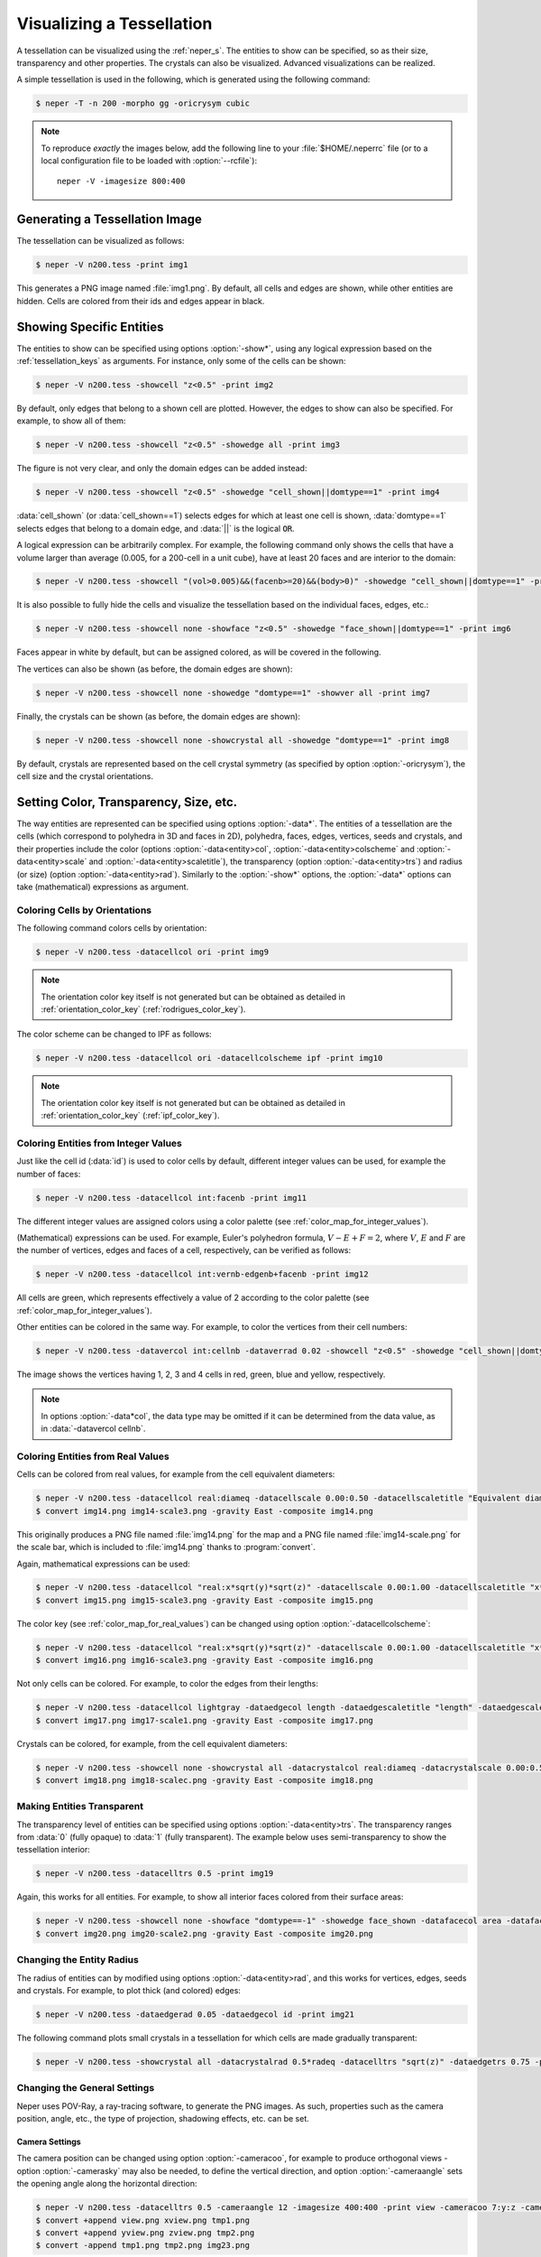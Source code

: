 .. _visualize_tessellation:

Visualizing a Tessellation
==========================

A tessellation can be visualized using the :ref:`neper_s`.  The entities to show can be specified, so as their size, transparency and other properties.  The crystals can also be visualized.  Advanced visualizations can be realized.

A simple tessellation is used in the following, which is generated using the following command:

.. code-block:: console

  $ neper -T -n 200 -morpho gg -oricrysym cubic

.. note::

  To reproduce *exactly* the images below, add the following line to your :file:`$HOME/.neperrc` file (or to a local configuration file to be loaded with :option:`--rcfile`)::

    neper -V -imagesize 800:400

Generating a Tessellation Image
-------------------------------

The tessellation can be visualized as follows:

.. code-block:: console

  $ neper -V n200.tess -print img1

.. image:: visualize_tessellation/img1.png

This generates a PNG image named :file:`img1.png`.  By default, all cells and edges are shown, while other entities are hidden.  Cells are colored from their ids and edges appear in black.

Showing Specific Entities
-------------------------

The entities to show can be specified using options :option:`-show*`, using any logical expression based on the :ref:`tessellation_keys` as arguments.  For instance, only some of the cells can be shown:

.. code-block:: console

  $ neper -V n200.tess -showcell "z<0.5" -print img2

.. image:: visualize_tessellation/img2.png

By default, only edges that belong to a shown cell are plotted. However, the edges to show can also be specified.  For example, to show all of them:

.. code-block:: console

  $ neper -V n200.tess -showcell "z<0.5" -showedge all -print img3

.. image:: visualize_tessellation/img3.png

The figure is not very clear, and only the domain edges can be added instead:

.. code-block:: console

  $ neper -V n200.tess -showcell "z<0.5" -showedge "cell_shown||domtype==1" -print img4

.. image:: visualize_tessellation/img4.png

:data:`cell_shown` (or :data:`cell_shown==1`) selects edges for which at least one cell is shown, :data:`domtype==1` selects edges that belong to a domain edge, and :data:`||` is the logical :code:`OR`.

A logical expression can be arbitrarily complex.  For example, the following command only shows the cells that have a volume larger than average (0.005, for a 200-cell in a unit cube), have at least 20 faces and are interior to the domain:

.. code-block:: console

  $ neper -V n200.tess -showcell "(vol>0.005)&&(facenb>=20)&&(body>0)" -showedge "cell_shown||domtype==1" -print img5

.. image:: visualize_tessellation/img5.png

It is also possible to fully hide the cells and visualize the tessellation based on the individual faces, edges, etc.:

.. code-block:: console

  $ neper -V n200.tess -showcell none -showface "z<0.5" -showedge "face_shown||domtype==1" -print img6

.. image:: visualize_tessellation/img6.png

Faces appear in white by default, but can be assigned colored, as will be covered in the following.

The vertices can also be shown (as before, the domain edges are shown):

.. code-block:: console

  $ neper -V n200.tess -showcell none -showedge "domtype==1" -showver all -print img7

.. image:: visualize_tessellation/img7.png

Finally, the crystals can be shown (as before, the domain edges are shown):

.. code-block:: console

  $ neper -V n200.tess -showcell none -showcrystal all -showedge "domtype==1" -print img8

.. image:: visualize_tessellation/img8.png

By default, crystals are represented based on the cell crystal symmetry (as specified by option :option:`-oricrysym`), the cell size and the crystal orientations.

Setting Color, Transparency, Size, etc.
---------------------------------------

The way entities are represented can be specified using options :option:`-data*`.  The entities of a tessellation are the cells (which correspond to polyhedra in 3D and faces in 2D), polyhedra, faces, edges, vertices, seeds and crystals, and their properties include
the color (options :option:`-data<entity>col`, :option:`-data<entity>colscheme` and :option:`-data<entity>scale` and :option:`-data<entity>scaletitle`),
the transparency (option :option:`-data<entity>trs`) and radius (or size) (option :option:`-data<entity>rad`).
Similarly to the :option:`-show*` options, the :option:`-data*` options can take (mathematical) expressions as argument.

Coloring Cells by Orientations
~~~~~~~~~~~~~~~~~~~~~~~~~~~~~~

The following command colors cells by orientation:

.. code-block:: console

  $ neper -V n200.tess -datacellcol ori -print img9

.. image:: visualize_tessellation/img9.png

.. note:: The orientation color key itself is not generated but can be obtained as detailed in :ref:`orientation_color_key` (:ref:`rodrigues_color_key`).

The color scheme can be changed to IPF as follows:

.. code-block:: console

  $ neper -V n200.tess -datacellcol ori -datacellcolscheme ipf -print img10

.. image:: visualize_tessellation/img10.png

.. note:: The orientation color key itself is not generated but can be obtained as detailed in :ref:`orientation_color_key` (:ref:`ipf_color_key`).

Coloring Entities from Integer Values
~~~~~~~~~~~~~~~~~~~~~~~~~~~~~~~~~~~~~

Just like the cell id (:data:`id`) is used to color cells by default, different integer values can be used, for example the number of faces:

.. code-block:: console

  $ neper -V n200.tess -datacellcol int:facenb -print img11

.. image:: visualize_tessellation/img11.png

The different integer values are assigned colors using a color palette (see :ref:`color_map_for_integer_values`).

(Mathematical) expressions can be used.  For example, Euler's polyhedron formula, :math:`V - E + F = 2`, where :math:`V`, :math:`E` and :math:`F` are the number of vertices, edges and faces of a cell, respectively, can be verified as follows:

.. code-block:: console

  $ neper -V n200.tess -datacellcol int:vernb-edgenb+facenb -print img12

.. image:: visualize_tessellation/img12.png

All cells are green, which represents effectively a value of 2 according to the color palette (see :ref:`color_map_for_integer_values`).

Other entities can be colored in the same way.  For example, to color the vertices from their cell numbers:

.. code-block:: console

  $ neper -V n200.tess -datavercol int:cellnb -dataverrad 0.02 -showcell "z<0.5" -showedge "cell_shown||domtype==1" -showver cell_shown -print img13

.. image:: visualize_tessellation/img13.png

The image shows the vertices having 1, 2, 3 and 4 cells in red, green, blue and yellow, respectively.

.. note:: In options :option:`-data*col`, the data type may be omitted if it can be determined from the data value, as in :data:`-datavercol cellnb`.

Coloring Entities from Real Values
~~~~~~~~~~~~~~~~~~~~~~~~~~~~~~~~~~

Cells can be colored from real values, for example from the cell equivalent diameters:

.. code-block:: console

  $ neper -V n200.tess -datacellcol real:diameq -datacellscale 0.00:0.50 -datacellscaletitle "Equivalent diameter" -print img14
  $ convert img14.png img14-scale3.png -gravity East -composite img14.png

.. image:: visualize_tessellation/img14.png

This originally produces a PNG file named :file:`img14.png` for the map and a PNG file named :file:`img14-scale.png` for the scale bar, which is included to :file:`img14.png` thanks to :program:`convert`.

Again, mathematical expressions can be used:

.. code-block:: console

  $ neper -V n200.tess -datacellcol "real:x*sqrt(y)*sqrt(z)" -datacellscale 0.00:1.00 -datacellscaletitle "x*sqrt(y)*sqrt(z)" -print img15
  $ convert img15.png img15-scale3.png -gravity East -composite img15.png

.. image:: visualize_tessellation/img15.png

The color key (see :ref:`color_map_for_real_values`) can be changed using option :option:`-datacellcolscheme`:

.. code-block:: console

  $ neper -V n200.tess -datacellcol "real:x*sqrt(y)*sqrt(z)" -datacellscale 0.00:1.00 -datacellscaletitle "x*sqrt(y)*sqrt(z)" -datacellcolscheme heat -print img16
  $ convert img16.png img16-scale3.png -gravity East -composite img16.png

.. image:: visualize_tessellation/img16.png

Not only cells can be colored.  For example, to color the edges from their lengths:

.. code-block:: console

  $ neper -V n200.tess -datacellcol lightgray -dataedgecol length -dataedgescaletitle "length" -dataedgescale 0.00:0.30 -print img17
  $ convert img17.png img17-scale1.png -gravity East -composite img17.png

.. image:: visualize_tessellation/img17.png

Crystals can be colored, for example, from the cell equivalent diameters:

.. code-block:: console

  $ neper -V n200.tess -showcell none -showcrystal all -datacrystalcol real:diameq -datacrystalscale 0.00:0.50 -datacrystalscaletitle "Equivalent diameter" -showedge "domtype==1" -print img18
  $ convert img18.png img18-scalec.png -gravity East -composite img18.png

.. image:: visualize_tessellation/img18.png

Making Entities Transparent
~~~~~~~~~~~~~~~~~~~~~~~~~~~

The transparency level of entities can be specified using options :option:`-data<entity>trs`.  The transparency ranges from :data:`0` (fully opaque) to :data:`1` (fully transparent).  The example below uses semi-transparency to show the tessellation interior:

.. code-block:: console

  $ neper -V n200.tess -datacelltrs 0.5 -print img19

.. image:: visualize_tessellation/img19.png

Again, this works for all entities.  For example, to show all interior faces colored from their surface areas:

.. code-block:: console

  $ neper -V n200.tess -showcell none -showface "domtype==-1" -showedge face_shown -datafacecol area -datafacetrs 0.5 -datafacescale 0.00:0.01:0.02:0.03:0.04:0.05 -datafacescaletitle "Surface area" -print img20
  $ convert img20.png img20-scale2.png -gravity East -composite img20.png

.. image:: visualize_tessellation/img20.png

Changing the Entity Radius
~~~~~~~~~~~~~~~~~~~~~~~~~~

The radius of entities can by modified using options :option:`-data<entity>rad`, and this works for vertices, edges, seeds and crystals.  For example, to plot thick (and colored) edges:

.. code-block:: console

  $ neper -V n200.tess -dataedgerad 0.05 -dataedgecol id -print img21

.. image:: visualize_tessellation/img21.png

The following command plots small crystals in a tessellation for which cells are made gradually transparent:

.. code-block:: console

  $ neper -V n200.tess -showcrystal all -datacrystalrad 0.5*radeq -datacelltrs "sqrt(z)" -dataedgetrs 0.75 -print img22

.. image:: visualize_tessellation/img22.png

Changing the General Settings
~~~~~~~~~~~~~~~~~~~~~~~~~~~~~

Neper uses POV-Ray, a ray-tracing software, to generate the PNG images.  As such, properties such as the camera position, angle, etc., the type of projection, shadowing effects, etc. can be set.

Camera Settings
^^^^^^^^^^^^^^^

The camera position can be changed using option :option:`-cameracoo`, for example to produce orthogonal views - option :option:`-camerasky` may also be needed, to define the vertical direction, and option :option:`-cameraangle` sets the opening angle along the horizontal direction:

.. code-block:: console

  $ neper -V n200.tess -datacelltrs 0.5 -cameraangle 12 -imagesize 400:400 -print view -cameracoo 7:y:z -camerasky 0:1:0 -print xview -cameracoo x:7:z -camerasky 0:0:1 -print yview -cameracoo x:y:7 -camerasky 1:0:0 -print zview
  $ convert +append view.png xview.png tmp1.png
  $ convert +append yview.png zview.png tmp2.png
  $ convert -append tmp1.png tmp2.png img23.png

.. image:: visualize_tessellation/img23.png

.. note:: Several images can be generated in a single Neper command by using option :option:`-print` several times.

The camera projection type can be specified using option :option:`-cameraprojection` - in 3D, the default is :data:`perspective`, but :data:`orthographic` is also available:

.. code-block:: console

  $ neper -V n200.tess -cameraprojection orthographic -print img24

.. image:: visualize_tessellation/img24.png

The orthographic projection keeps parallel lines parallel.

Scene Settings
^^^^^^^^^^^^^^

Shadowing can be turned on or off using option :option:`-showshadow`:

.. code-block:: console

  $ neper -V n200.tess -datacellcol real:diameq -datacellscale 0.00:0.50 -datacellscaletitle "Equivalent diameter" -sceneshadow 0 -print img25
  $ convert img25.png img25-scale3.png -gravity East -composite img25.png

.. image:: visualize_tessellation/img25.png

While shadowing generally improves visualization, turning it off may be useful to render "true" colors, which closely match a color key.  Shadowing not only generates shadows between objects, but also affects the color of objects depending on their orientation with respect to the light source.

The background color of the scene can be specified using option :option:`-scenebackground` (see :ref:`colors`):

.. code-block:: console

  $ neper -V n200.tess -scenebackground 41:128:185 -print img26

.. image:: visualize_tessellation/img26.png

Finally, the image size (in pixels) can be specified using option :option:`-imagesize`:

.. code-block:: console

  $ neper -V n200.tess -imagesize 200:100 -scenebackground 41:128:185 -print img27

.. image:: visualize_tessellation/img27.png
